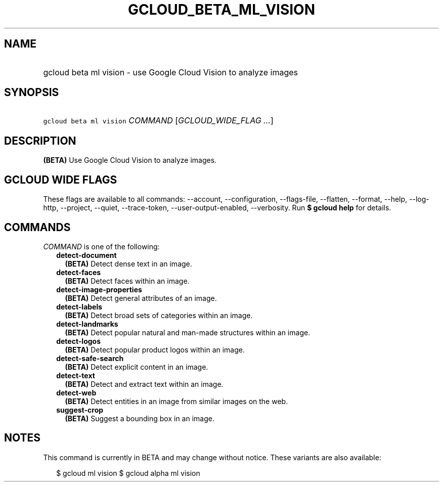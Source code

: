 
.TH "GCLOUD_BETA_ML_VISION" 1



.SH "NAME"
.HP
gcloud beta ml vision \- use Google Cloud Vision to analyze images



.SH "SYNOPSIS"
.HP
\f5gcloud beta ml vision\fR \fICOMMAND\fR [\fIGCLOUD_WIDE_FLAG\ ...\fR]



.SH "DESCRIPTION"

\fB(BETA)\fR Use Google Cloud Vision to analyze images.



.SH "GCLOUD WIDE FLAGS"

These flags are available to all commands: \-\-account, \-\-configuration,
\-\-flags\-file, \-\-flatten, \-\-format, \-\-help, \-\-log\-http, \-\-project,
\-\-quiet, \-\-trace\-token, \-\-user\-output\-enabled, \-\-verbosity. Run \fB$
gcloud help\fR for details.



.SH "COMMANDS"

\f5\fICOMMAND\fR\fR is one of the following:

.RS 2m
.TP 2m
\fBdetect\-document\fR
\fB(BETA)\fR Detect dense text in an image.

.TP 2m
\fBdetect\-faces\fR
\fB(BETA)\fR Detect faces within an image.

.TP 2m
\fBdetect\-image\-properties\fR
\fB(BETA)\fR Detect general attributes of an image.

.TP 2m
\fBdetect\-labels\fR
\fB(BETA)\fR Detect broad sets of categories within an image.

.TP 2m
\fBdetect\-landmarks\fR
\fB(BETA)\fR Detect popular natural and man\-made structures within an image.

.TP 2m
\fBdetect\-logos\fR
\fB(BETA)\fR Detect popular product logos within an image.

.TP 2m
\fBdetect\-safe\-search\fR
\fB(BETA)\fR Detect explicit content in an image.

.TP 2m
\fBdetect\-text\fR
\fB(BETA)\fR Detect and extract text within an image.

.TP 2m
\fBdetect\-web\fR
\fB(BETA)\fR Detect entities in an image from similar images on the web.

.TP 2m
\fBsuggest\-crop\fR
\fB(BETA)\fR Suggest a bounding box in an image.


.RE
.sp

.SH "NOTES"

This command is currently in BETA and may change without notice. These variants
are also available:

.RS 2m
$ gcloud ml vision
$ gcloud alpha ml vision
.RE

